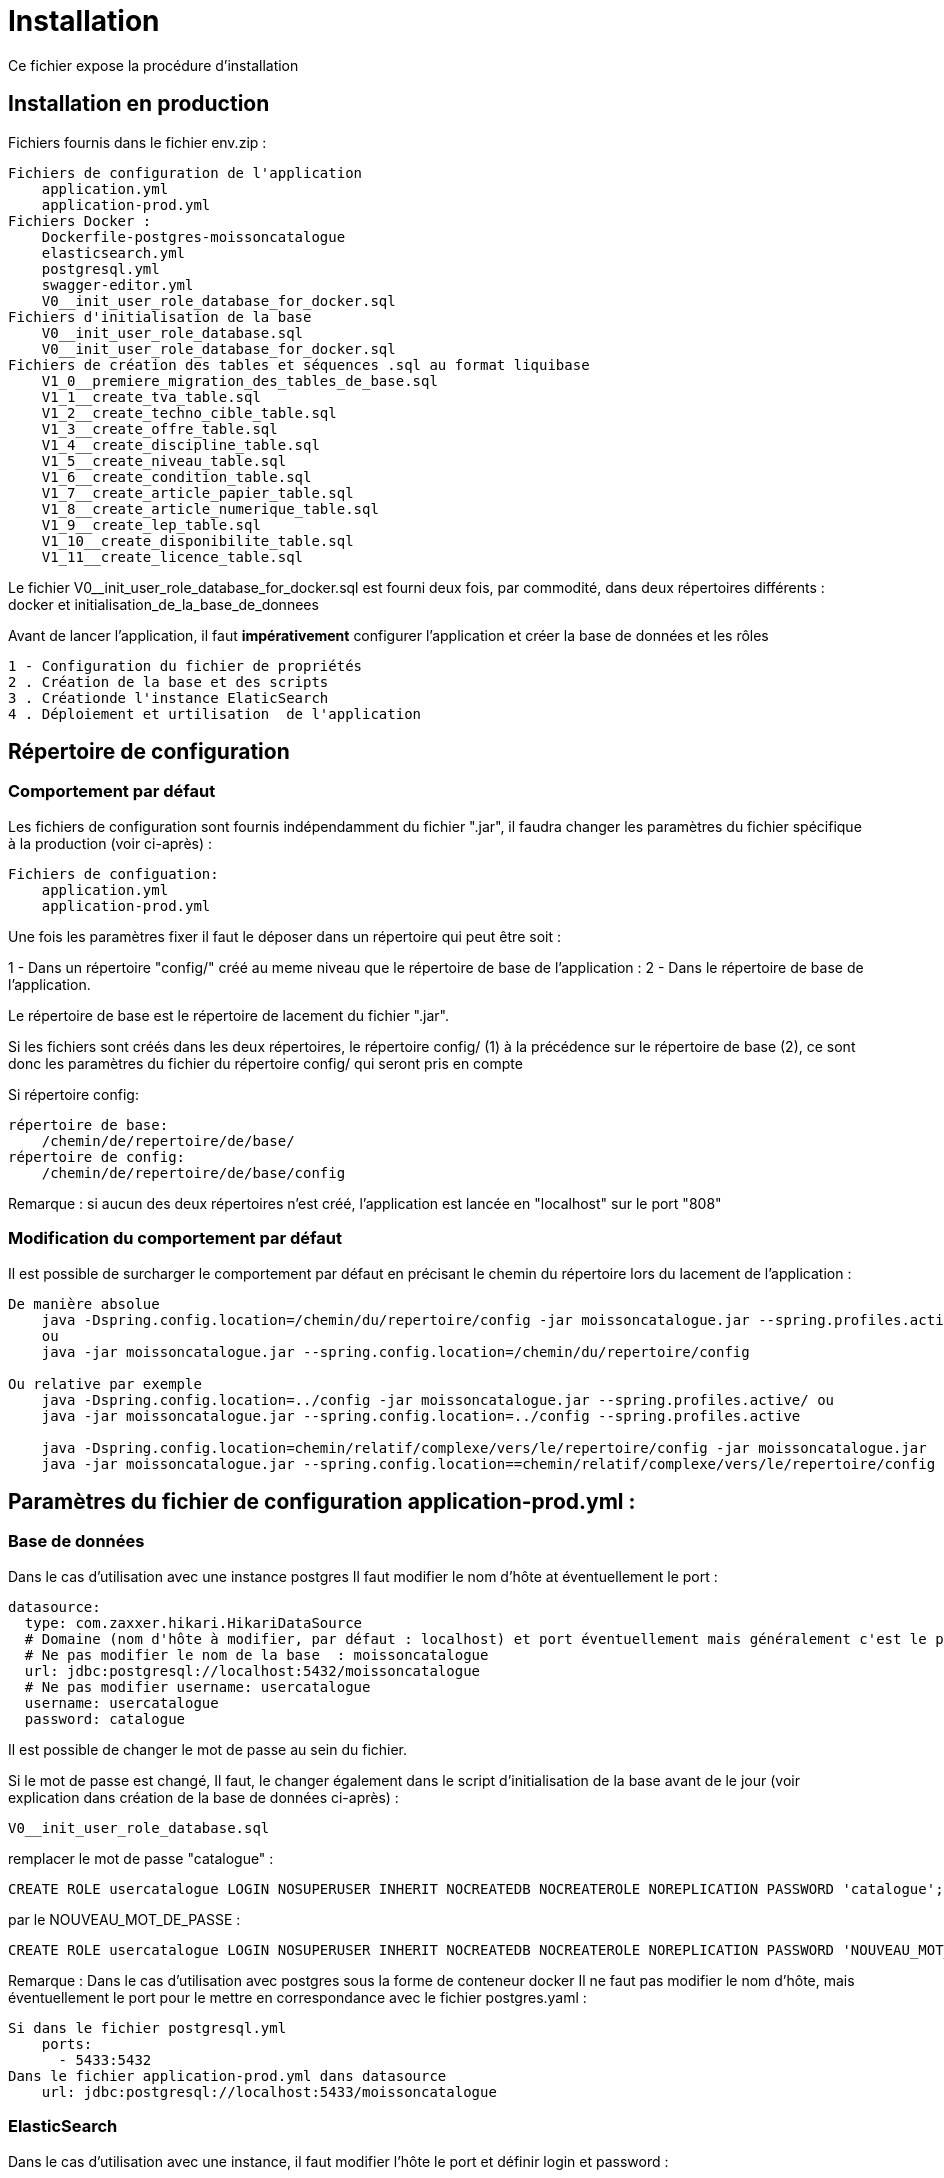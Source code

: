 = Installation

Ce fichier expose la procédure d’installation

== Installation en production

Fichiers fournis dans le fichier env.zip :

----
Fichiers de configuration de l'application
    application.yml
    application-prod.yml
Fichiers Docker :
    Dockerfile-postgres-moissoncatalogue
    elasticsearch.yml
    postgresql.yml
    swagger-editor.yml
    V0__init_user_role_database_for_docker.sql
Fichiers d'initialisation de la base
    V0__init_user_role_database.sql
    V0__init_user_role_database_for_docker.sql
Fichiers de création des tables et séquences .sql au format liquibase
    V1_0__premiere_migration_des_tables_de_base.sql
    V1_1__create_tva_table.sql
    V1_2__create_techno_cible_table.sql
    V1_3__create_offre_table.sql
    V1_4__create_discipline_table.sql
    V1_5__create_niveau_table.sql
    V1_6__create_condition_table.sql
    V1_7__create_article_papier_table.sql
    V1_8__create_article_numerique_table.sql
    V1_9__create_lep_table.sql
    V1_10__create_disponibilite_table.sql
    V1_11__create_licence_table.sql
----

Le fichier V0__init_user_role_database_for_docker.sql est fourni deux fois, par commodité, dans deux répertoires différents : docker et initialisation_de_la_base_de_donnees

Avant de lancer l’application, il faut *impérativement* configurer l’application et créer la base de données et les rôles

----
1 - Configuration du fichier de propriétés
2 . Création de la base et des scripts
3 . Créationde l'instance ElaticSearch
4 . Déploiement et urtilisation  de l'application
----

== Répertoire de configuration

=== Comportement par défaut

Les fichiers de configuration sont fournis indépendamment du fichier ".jar", il faudra changer les paramètres du fichier spécifique à la production (voir ci-après) :

----
Fichiers de configuation:
    application.yml
    application-prod.yml
----

Une fois les paramètres fixer il faut le déposer dans un répertoire qui peut être soit :

1 - Dans un répertoire "config/" créé au meme niveau que le répertoire de base de l’application :
2 - Dans le répertoire de base de l’application.

Le répertoire de base est le répertoire de lacement du fichier ".jar".

Si les fichiers sont créés dans les deux répertoires, le répertoire config/ (1) à la précédence sur le répertoire de base (2), ce sont donc les paramètres du fichier du répertoire config/ qui seront pris en compte

Si répertoire config:

----
répertoire de base:
    /chemin/de/repertoire/de/base/
répertoire de config:
    /chemin/de/repertoire/de/base/config
----

Remarque : si aucun des deux répertoires n’est créé, l’application est lancée en "localhost" sur le port "808"

=== Modification du comportement par défaut

Il est possible de surcharger le comportement par défaut en précisant le chemin du répertoire lors du lacement de l’application :

----
De manière absolue
    java -Dspring.config.location=/chemin/du/repertoire/config -jar moissoncatalogue.jar --spring.profiles.active
    ou
    java -jar moissoncatalogue.jar --spring.config.location=/chemin/du/repertoire/config

Ou relative par exemple
    java -Dspring.config.location=../config -jar moissoncatalogue.jar --spring.profiles.active/ ou
    java -jar moissoncatalogue.jar --spring.config.location=../config --spring.profiles.active

    java -Dspring.config.location=chemin/relatif/complexe/vers/le/repertoire/config -jar moissoncatalogue.jar
    java -jar moissoncatalogue.jar --spring.config.location==chemin/relatif/complexe/vers/le/repertoire/config
----

== Paramètres du fichier de configuration application-prod.yml :

=== Base de données

Dans le cas d’utilisation avec une instance postgres Il faut modifier le nom d’hôte at éventuellement le port :

----
datasource:
  type: com.zaxxer.hikari.HikariDataSource
  # Domaine (nom d'hôte à modifier, par défaut : localhost) et port éventuellement mais généralement c'est le port par défaut.
  # Ne pas modifier le nom de la base  : moissoncatalogue
  url: jdbc:postgresql://localhost:5432/moissoncatalogue
  # Ne pas modifier username: usercatalogue
  username: usercatalogue
  password: catalogue
----

Il est possible de changer le mot de passe au sein du fichier.

Si le mot de passe est changé, Il faut, le changer également dans le script d’initialisation de la base avant de le jour (voir explication dans création de la base de données ci-après) :

----
V0__init_user_role_database.sql
----

remplacer le mot de passe "catalogue" :

----
CREATE ROLE usercatalogue LOGIN NOSUPERUSER INHERIT NOCREATEDB NOCREATEROLE NOREPLICATION PASSWORD 'catalogue';
----

par le NOUVEAU_MOT_DE_PASSE :

----
CREATE ROLE usercatalogue LOGIN NOSUPERUSER INHERIT NOCREATEDB NOCREATEROLE NOREPLICATION PASSWORD 'NOUVEAU_MOT_DE_PASSE';
----

Remarque : Dans le cas d’utilisation avec postgres sous la forme de conteneur docker Il ne faut pas modifier le nom d’hôte, mais éventuellement le port pour le mettre en correspondance avec le fichier postgres.yaml :

----
Si dans le fichier postgresql.yml
    ports:
      - 5433:5432
Dans le fichier application-prod.yml dans datasource
    url: jdbc:postgresql://localhost:5433/moissoncatalogue
----

=== ElasticSearch

Dans le cas d’utilisation avec une instance, il faut modifier l’hôte le port et définir login et password :

----
# Hôte et port à modifier sans les scheme (http ou https)
uris: localhost:9200
# A modifier s’il y a une authentification ne pas dé-commenter sans authetification dans ElasticSerch sinon l’application ne démarre pas.
# username: admin
# password: admin
----

Remarque : Dans le cas d’utilisation avec postgres sous la forme de conteneur docker Il ne faut pas modifier le nom d’hôte, mais éventuellement le port pour le mettre en correspondance avec le fichier elasticsearch.yml :

----
Si dans le fichier pelasticsearch.yml
    ports:
      - 9201:9200
Dans le fichier application-prod.yml
  elasticsearch:
    rest:
      uris: localhost:9201
----

==== Liquibase

----
liquibase:
  contexts: prod
  # Domaine (nom d'hôte à modifier par défaut : localhost).
  # Ne pas modifier le nom de la base  : moissoncatalogue
  url: jdbc:postgresql://localhost:5432/moissoncatalogue
----

Remarque : Dans le cas d’utilisation avec postgres sous la forme de conteneur docker Il ne faut pas modifier le nom d’hôte, mais éventuellement le port pour le mettre en correspondance avec le fichier postgresql.yaml :

----
Si dans le fichier postgresql.yml
    ports:
      - 5433:5432
Dans le fichier application-prod.yml dans liquibase
    url: jdbc:postgresql://localhost:5433/moissoncatalogue
----

=== Mail

Optionnel car non utilisé pour le moment :

----
mail:
  host: localhost
  port: 25
  username:
  password:
----

== Création de la base de données.

=== Avec une instance postgres installée

Une instance de postgres est accessible.

==== Création de la base et des rôles.

Par défaut les tables sont créées avec Liquibase qui est une librairie open-source permettant de tracer et gérer les modifications d’une base de données.
Liquibase est paramétré pour la mise en place des tables et séquences au premier démarrage de l’application, cependant avant de lancer l’application,
il faut, cependant créer les roles et la base correspondante.

Puis en se connectant en root :

----
sudo -u postgres psql
----

Il faut jouer les scripts qui sont dans le fichier :

----
V0__init_user_role_database.sql est le fichier de création de la base de données
----

Il dit être possible de se connecter à la base créée :

----
    \connect moissoncatalogue
----

==== Création des tables automatique avec liquibase

L’application utilise Liquibase pour la création des tables. Ces dernières sont donc créées automatiquement lors du déploiement de l’application.

Remarque : Les scripts SQL sont fournis et situés dans le répertoire sql du fichier ".zip" et peuvent être utilisés tels quels pour générer l’ensemble des tables.

Pour les développeurs, les noms de fichier de scripts sont au format FlyWay et sont stockés dans le répertoire de recherche par défaut de Flyway bien que celui-ci n’est pas installé par défaut, main/resources/db/migration. La procédure d’installation et d’utilisation de Flyway est fournie à la fin du document.

=== Avec docker

Il faut que docker et docker-compose soient installés, voir l’adresse suivante pour les instructions :

----
https://docs.docker.com/compose/install/
----

==== Création du conteneur

Au préalable, il est préférable de créer un volume afin de conserver les données lors de l’arrêt du conteneur
Il faut, dans ce cas, dé-commenter les lignes du fichier docker-compose postgresql.yml fourni et remplacer :

----
~/volumes/moissoncatalogue/postgresql/
----

Par le chemin du volume où il est souhaité de conserver les données.

==== Connexion au conteneur et création de la base de données

L’utilisateur "usercatalogue" a été créé lors de la création du conteneur.

===== Création du conteneur avec locale "fr"

Il faut créer le conteneur avec les bonnes locales, à partir de l’image officielle

----
docker build -t  postgres-moissoncatalogue:12.5 -f ../config/Dockerfile-postgres-moissoncatalogue .
----

(le point à la fin de la commande doit être conservé)

===== Démarrer le conteneur

Après avoir remplacé les bons paramètres, il faut lancer la commande suivante dans le meme répertoire que ce fichier :

----
docker-compose -f postgresql.yml up -d
----

le paramètre -d permet de lancer l'instance de docker en background

===== Connexion au conteneur

Connexion au conteneur avec une console :

----
docker exec -it moissoncatalogue-postgresql  bash
----

Connexion à la base de données au sein du conteneur

----
psql -U usercatalogue
----

Jouer les scripts dans le fichier :

----
V0__init_user_role_database_for_docker.sql
----

Il est possible de laisser le conteneur ou vert ou le fermer avec exit (après s’être déconnecté de la base de données avec \q)

==== Arrêt du conteneur

Pour arrêter le conteneur :

----
docker-compose -f postgresql.yml down
----

== Elasticsearch

=== Création du conteneur

Comme pour la base il est possible de créer un docker :

Il est préférable de créer un volume afin de conserver les données lors de l’arrêt du conteneur
Il faut, dans ce cas, dé-commenter les lignes du fichier docker-compose elasticsearch.yml fourni et remplacer :

----
~/volumes/moissoncatalogue/elasticsearch/
----

par le chemin du volume

Après avoir créé le répertoire et modifier le propriétaire

----
sudo mkdir -p ~/volumes/moissoncatalogue/elasticsearch/
sudo chown -R 1000:1000 ~/volumes/moissoncatalogue/elasticsearch/
----

=== Connexion au conteneur

Un fichier docker-compose est fourni et après avoir remplacé les bons paramètres, il faut lancer la commande suivante dans le meme répertoire que ce fichier :

----
docker-compose -f elasticsearch.yml up -d
----

Le paramètre -d permet de lancer l'instance de docker en background

=== Arrêt au conteneur

Pour arrêter le conteneur :

----
docker-compose -f elasticsearch.yml down
----

== Démarrage de l'application

----
java -Dspring.config.location=../config -jar moissoncatalogue.jar
----

Vérification de la base de données

Se connecter au conteneur postgres si non connecté

Se connecter à la base puis

----
\connect moissoncatalogue
----

Lister les tables

----
\dt ou \d
----

== Rest api

Les endpoints des Apis sont fournis dans le contrat d’Api fourni.

=== Authentification préalable

Les Apis étant sécurisées il faut s’authentifier pour y accéder.

==== Authentification basique avec login et mot de passe (user et password)

Il existe deux utilisateurs qui permettent de s’identifier :

. l’utilisateur "admin" avec le password "admin" par défaut qui possède les roles ROLE_USER et ROLE_ADMIN

. l’utilisateur "user" avec le password "user" par défaut qui possède le role ROLE_USER

L’administrateur "admin" peut accéder aux apis en lecture écriture et suppression.

L’utilisateur "user" peut accéder aux apis en lecture seule.

Pour accéder aux apis il faut utiliser curl, postman ou insomnia designer

1 - Avec curl pour accéder il faut préciser l’"user" et le "password" :

----
Pour obtenir les informations sur l'utilisateur
curl -v http://admin:admin@localhost:8080/api/account
ou
curl -vu admin:admin http://localhost:8080/api/account

Pour obtenir la liste des arcticles numériques :
curl -vu admin:admin http://localhost:8080/api/article-numeriques
curl -vu user:user http://localhost:8080/api/article-numeriques
----

-v permet d’activer le mode verbose -vu étant équivalent à -v -u

2 - Avec Postman ou Insomnia il faut saisir les url en prenant soin de bien spécifier le verbe (GET, POST, PUT etc…​)

Dans l’onglet authentication ou auth il faut saisir le login et le mot de passe

----
Le endpoint suivant retourne le login de l'utilisateur authentifié avec le verbe GET
http://user:passwortd@localhost:8080/api/authenticate
----

==== Authentification avec token JWT

L’api est livrée avec une authentification par token JWT.

Il faut dans un premier temps générer le token, avec l’endpoint http://user:user@localhost:8080/api/authenticate et le verbe POST

----
curl  -X POST -H 'Accept: application/json' -H 'Content-Type: application/json' --data '{"username":"admin","password":"admin"}' http://localhost:8080/api/authenticate
le curl génère un token.

"id_token" : "eyJhbGciOiJIUzUxMiJ9.eyJzdWIiOiJhZG1pbiIsImF1dGgiOiJST0xFX0FETUlOLFJPTEVfVVNFUiIsImV4cCI6MTYwOTAwMzc2M30.bh8fQMGXawP354wGS1qG_KxSCD1_7hmthQej6DZmUWQdlW8J2Lo1j0EH27m9FJiv_o6vS6hu1iUzAi4lt8uegw"
----

Il faut ensuite le passer en paramètre dans le header de la requête

----
curl -H 'Accept: application/json' -H "Authorization: Bearer eyJhbGciOiJIUzUxMiJ9.eyJzdWIiOiJhZG1pbiIsImF1dGgiOiJST0xFX0FETUlOLFJPTEVfVVNFUiIsImV4cCI6MTYwOTAwMzc2M30.bh8fQMGXawP354wGS1qG_KxSCD1_7hmthQej6DZmUWQdlW8J2Lo1j0EH27m9FJiv_o6vS6hu1iUzAi4lt8uegw" http://localhost:8080/api/account
----

Sous linux il est possible d’automatiser il faut au préalable installer un "parser" Json. Par exemple après avoir installé le parser jq il est possible de stocker le token dans une variable d’environnement (ici TOKEN)

----
TOKEN=$(curl -X POST -H 'Accept: application/json' -H 'Content-Type: application/json' --data '{"username":"admin","password":"admin"}' http://localhost:8080/api/authenticate | jq -r '.id_token')
----

Il suffit en suite de passer le token de la manière suivante :

----
curl -H 'Accept: application/json' -H "Authorization: Bearer $TOKEN" http://localhost:8080/api/account
----

Sous postman ou insomnia il faut faire le POST avec l’url et ajouter dans le body ce qui correspond au –data du curl (format json) :

----
{"username":"admin","password":"admin"}
----

Récapitulatif :

----
curl  -X POST -H 'Accept: application/json' -H 'Content-Type: application/json' --data '{"username":"admin","password":"admin"}' http://localhost:8080/api/authenticate

curl -H 'Accept: application/json' -H "Authorization: Bearer eyJhbGciOiJIUzUxMiJ9.eyJzdWIiOiJhZG1pbiIsImF1dGgiOiJST0xFX0FETUlOLFJPTEVfVVNFUiIsImV4cCI6MTYwNjUwMTMxOH0.5ldyoVOtvIFIt3E4GlmTcfRg82XjodEcObIJ9JRqT3OU4KY_QOYfi7ELqge8xgQsdkene0-0S8F4zamU845Auw" http://localhost:8080/api/account

TOKEN=$(curl -X POST -H 'Accept: application/json' -H 'Content-Type: application/json' --data '{"username":"admin","password":"admin"}' http://localhost:8080/api/authenticate | jq -r '.id_token')

curl -H 'Accept: application/json' -H "Authorization: Bearer $TOKEN" http://localhost:8080/api/account
----

== Swagger

Les composants front-end et back-end étant séparés, l’API expose le composant back-end pour le composant frontal.

Le fichier d’Api est fourni dans le répertoire env/

Pour modifier le fichier de définition api.yml, Swagger-Editor. Il est possible d’utiliser l’outil en ligne ou bien

Démarrez une instance locale de swagger-editor à l’aide de docker en exécutant :

----
docker-compose -f src env/swagger-editor.yml up -d.
----

L’éditeur sera adressable à l’adresse http://localhost:7742.

=== Visualisation de l'Api au format json

Pour visualiser les spécifications d’API au format JSON dans un navigateur :

----
http://localhost:8080/v2/api-docs
----

Pour visualiser les spécifications d’API au format JSON dans la console :

----
curl -H 'Accept: application/json' -H 'Content-Type: application/json' --data '{"username":"admin","password":"admin"}' http://localhost:8080/v2/api-docs
----

Remplacer _localhost:8080_ par le bon _host_ et le bon _port_.

== Endpoints

=== Lancer la sauvegarde des json en base de donnée.

Les paramètres de sauvegarde sont num, pap ou all, ils doivent être ajoutés à la find du endpoint :

----
TOKEN=$(curl -X POST -H 'Accept: application/json' -H 'Content-Type: application/json' --data '{"username":"admin","password":"admin"}' http://localhost:8080/api/authenticate | jq -r '.id_token')
----

Puis pour avoir les articles papiers et numériques (all) :

----
curl -X POST -H 'Accept: application/json' -H "Authorization: Bearer $TOKEN" http://localhost:8080/api/json/all
----

== Installations optionnelles pour les développeurs.

Ces étapes sont optionnelles et ne sont pas nécessaires pour démarrer l’application en production.

=== Testing Pour les développeurs (optionnel)

==== Création des tables du contexte test

Lors de la création des tables avec liquibase, le pom possède un <contexts>!test&gt;</contexts> il faut donc le modifier car la table jhi_date_time_wrapper est absente de la base or elle est nécessaire aux tests <contexts>test&gt;</contexts>.

Si le préfixe n’est pas jhi il faut adapter le nom de la table avec le bon préfixe, par ex avec préfixe moisson :

----
moisson_date_time_wrapper
----

La table correspondante est dans le package :

----
{basePackage}.repository.timezone:
...
@Entity
@Table(name = "moisson_date_time_wrapper")
public class DateTimeWrapper implements Serializable {...}
----

Procédure de rattrapage :

Créer un fichier yyyyMMddHHmmss_initial_schema_test.xml avec le contenu suivant (les changeset doivent avoir des id différents qui n’existent pas dans la table databasechangelog)

----
<databaseChangeLog
xmlns="http://www.liquibase.org/xml/ns/dbchangelog"
xmlns:ext="http://www.liquibase.org/xml/ns/dbchangelog-ext"
xmlns:xsi="http://www.w3.org/2001/XMLSchema-instance"
xsi:schemaLocation="http://www.liquibase.org/xml/ns/dbchangelog http://www.liquibase.org/xml/ns/dbchangelog/dbchangelog-3.6.xsd
http://www.liquibase.org/xml/ns/dbchangelog-ext http://www.liquibase.org/xml/ns/dbchangelog/dbchangelog-ext.xsd">

<!-- <changeSet author="moisson" id="yyyyMMddHHmmss" context="test">
Il faut supprimer context="test" pour la génération
ou bien de modifier le pom en transformant <contexts>!test</contexts> en <contexts>test</contexts> dans le pom.xml-->

    <changeSet author="moisson" id="yyyyMMddHHmmss">
        <createTable tableName="jhi_date_time_wrapper">
            <column  name="id" type="BIGINT">
                <constraints primaryKey="true" primaryKeyName="jhi_date_time_wrapperPK"/>
            </column>
            <column name="instant" type="timestamp"/>
            <column name="local_date_time" type="timestamp"/>
            <column name="offset_date_time" type="timestamp"/>
            <column name="zoned_date_time" type="timestamp"/>
            <column name="local_time" type="time"/>
            <column name="offset_time" type="time"/>
            <column name="local_date" type="date"/>
        </createTable>
    </changeSet>
</databaseChangeLog>
----

Rajouter la ligne dans master.xml :

----
<include file="config/liquibase/changelog/yyyyMMddHHmmss_initial_schema_test.xml" relativeToChangelogFile="false">
----

Attention si context="test" est conservé au niveau du pom.xml il faut modifier le pom.xml en conséquence au niveau du plugin liquibase :

----
<plugin>
<groupId>org.liquibase</groupId>
<artifactId>liquibase-maven-plugin</artifactId>
<version>${liquibase.version}</version>
<configuration>
    <changeLogFile>${project.basedir}/src/main/resources/config/liquibase/master.xml</changeLogFile>
    <diffChangeLogFile>${project.basedir}/src/main/resources/config/liquibase/changelog/${maven.build.timestamp}_changelog.xml</diffChangeLogFile>
    <driver>org.postgresql.Driver</driver>
    <url>jdbc:postgresql://localhost:5432/moissoncatalogue</url>
    <defaultSchemaName></defaultSchemaName>
    <username>usercatalogue</username>
    <password>catalogue</password>
    <referenceUrl>hibernate:spring:fr.tech.corree.domain?dialect=io.github.jhipster.domain.util.FixedPostgreSQL10Dialect
    &amp;hibernate.physical_naming_strategy=org.hibernate.boot.model.naming.PhysicalNamingStrategyStandardImpl
    &amp;hibernate.implicit_naming_strategy=org.hibernate.boot.model.naming.ImplicitNamingStrategyJpaCompliantImpl</referenceUrl>
    <!-- <referenceUrl>hibernate:spring:fr.tech.corree.domain?dialect=io.github.jhipster.domain.util.FixedPostgreSQL10Dialect
    &amp;hibernate.physical_naming_strategy=fr.tech.corree.domain.naming.CataloguePhysicalNamingStrategyImpl
    &amp;hibernate.implicit_naming_strategy=org.hibernate.boot.model.naming.ImplicitNamingStrategyJpaCompliantImpl</referenceUrl> -->
    <verbose>true</verbose>
    <logging>debug</logging>
    #*<contexts>test</contexts> // ATTENTION JHIPSTER GENERE LE FICHIER AVEC <contexts>!test</contexts>*#
</configuration>
<dependencies>
// Dependencies
</dependencies>
</plugin>
----

La table est créée

Puis en ligne de commande :

----
mvn liquibase:update
----

Si la table est bloquée avec l’erreur mvn tourne en boucle en attendant la libération du verrou il faut, passer cette requête :

----
UPDATE DATABASECHANGELOGLOCK SET LOCKED=false, LOCKGRANTED=null, LOCKEDBY=null where ID=1;
----

=== Installation Flyway (Optionnel)

Il est possible de jouer les scripts avec Flyway au lieu de Liquibase. Flyway gère la &quot;convention over configuration, c’est-à-dire que une fois le plug-in installer il va scruter conventionnellement dans main/resources/db/migration et jouer les scripts qui s’y trouvent avec un ordre prédéfini par les noms de fichiers(voir plus bas)

Pour installer un plugin Flyway Maven, il faut ajouter la définition de plugin suivante dans le pom.xml :

----
<plugin>
    <groupId>org.flywaydb</groupId>
    <artifactId>flyway-maven-plugin</artifactId>
    <version>4.0.3</version>
</plugin>
----

Il faut vérifier la dernière version du plugin disponible sur Maven Central. Ce plugin Maven peut être configuré de quatre manières différentes. Consulter la documentation pour obtenir une liste de toutes les propriétés configurables.

. Configuration du plugin

Configurer le plugin directement via la balise <configuration></configuration> dans la définition du plugin de notre pom.xml :

----
<plugin>
    <groupId>org.flywaydb</groupId>
    <artifactId>flyway-maven-plugin</artifactId>
    <version>4.0.3</version>
    <configuration>
        <user>databaseUser</user>
        <password>databasePassword</password>
        <schemas>
            <schema>schemaName</schema>
        </schemas>
        ...
    </configuration>
</plugin>
----

. Propriétés Maven

Configurer le plugin en spécifiant des propriétés configurables comme propriétés Maven dans notre pom :

----
<project>
    ...
    <properties>
        <flyway.user>databaseUser</flyway.user>
        <flyway.password>databasePassword</flyway.password>
        <flyway.schemas>schemaName</flyway.schemas>
        ...
    </properties>
    ...
</project>
----

. Fichier de configuration externe

Configuration du plugin dans un fichier.properties séparé :

----
flyway.user=databaseUser
flyway.password=databasePassword
flyway.schemas=schemaName
...
----

Le nom du fichier de configuration par défaut est flyway.properties et doit résider dans le même répertoire que le fichier pom.xml. Le codage est spécifié par flyway.encoding (la valeur par défaut est UTF-8).

Pour utiliser un autre nom (par exemple customConfig.properties) comme fichier de configuration, il doit être spécifié explicitement lors de l’appel de la commande Maven :

----
$ mvn -Dflyway.configFile=customConfig.properties
----

. Propriétés du système

Toutes les propriétés de configuration peuvent également être spécifiées en tant que propriétés systèmes lors de l’appel de Maven sur la ligne de commande :

----
$ mvn -Dflyway.user=databaseUser -Dflyway.password=databasePassword
  -Dflyway.schemas=schemaName
----

Voici un ordre de priorité lorsqu'une configuration est spécifiée de plusieurs manières :

----
Propriétés du système
Fichier de configuration externe
Propriétés de Maven
Plugin configuration
----

==== Première Migration

Pour définir la première migration, Flyway adhère à la convention de dénomination suivante pour les scripts de migration :

----
<Préfixe><Version> __ <Description>.sql
----

Où:

----
<Préfixe> - Le préfixe par défaut est V , qui peut être configuré dans le fichier de configuration ci-dessus à l'aide de la propriété flyway.sqlMigrationPrefix .
<Version> - Numéro de version de la migration. Les versions majeures et mineures peuvent être séparées par un trait de soulignement . La version de migration doit toujours commencer par 1.
<Description> - Description textuelle de la migration. La description doit être séparée des numéros de version par un double trait de soulignement.
----

Exemple :

----
V1_1_0__ma_premiere_migration.sql
----

Ensuite appeler la commande :

----
mvn clean flyway:migrate
----

==== Deuxième Migration

Une deuxième migration est faite en créant un deuxième fichier de migration avec le nom :

----
V2_0_0_ma_deuxieme_migration.sql
----

Le 2 est une convention, en fait toute version supérieure à la première est considérée come une deuxième migration

Pour vérifier que les deux migrations ont bien réussi il faut appeler la commande Maven suivante :

----
mvn flyway:info
----

==== Désactivation de Flyway dans Spring Boot

Il faut définir la propriété spring.flyway.enabled dans le fichier application-{profile}.properties :

----
spring.flyway.enabled=false
----

==== Comment fonctionne Flyway

Pour savoir quelles migrations ont déjà été appliquées, quand et par qui, Flyway ajoute une table de comptabilité spéciale au schéma.

Cette table de métadonnées suit également les sommes de contrôle de migration et indique si les migrations ont réussi ou non.

Le framework effectue les étapes suivantes pour s’adapter aux schémas de base de données en évolution :

. Il vérifie un schéma de base de données pour localiser sa table de métadonnées (SCHEMA_VERSION par défaut). Si la table de métadonnées n’existe pas, elle en créera une.

. Il analyse un chemin de classe d’application pour les migrations disponibles

. Il compare les migrations à la table de métadonnées. Si un numéro de version est inférieur ou égal à une version marquée comme actuelle, il est ignoré : par conséquent il ne faut pas modifier la numérotation des scripts après la première migration.

. Il marque toutes les migrations restantes comme des migrations en attente. Ceux-ci sont triés en fonction du numéro de version et sont exécutés dans l’ordre.

. Au fur et à mesure que chaque migration est appliquée, la table de métadonnées est mise à jour en conséquence.

==== Commandes mvn

Flyway prend en charge les commandes de base suivantes pour gérer les migrations de bases de données.

----
Info : imprime l'état / la version actuelle d'un schéma de base de données. Il imprime quelles migrations sont en attente, quelles migrations ont été appliquées, quel est l'état des migrations appliquées et quand elles ont été appliquées.
Migrate : migre un schéma de base de données vers la version actuelle. Il analyse le chemin de classe pour les migrations disponibles et applique les migrations en attente.
Baseline : Baseline une base de données existante, à l'exclusion de toutes les migrations, y compris baselineVersion . Baseline aide à démarrer avec Flyway dans une base de données existante. Les migrations plus récentes peuvent alors être appliquées normalement.
Validate : valide le schéma de base de données actuel par rapport aux migrations disponibles.
Repair : réparations de la table de métadonnées.
Clean : supprime tous les objets dans un schéma configuré. Tous les objets de base de données sont supprimés. Bien sûr, vous ne devez jamais utiliser clean sur une base de données de production.
----

